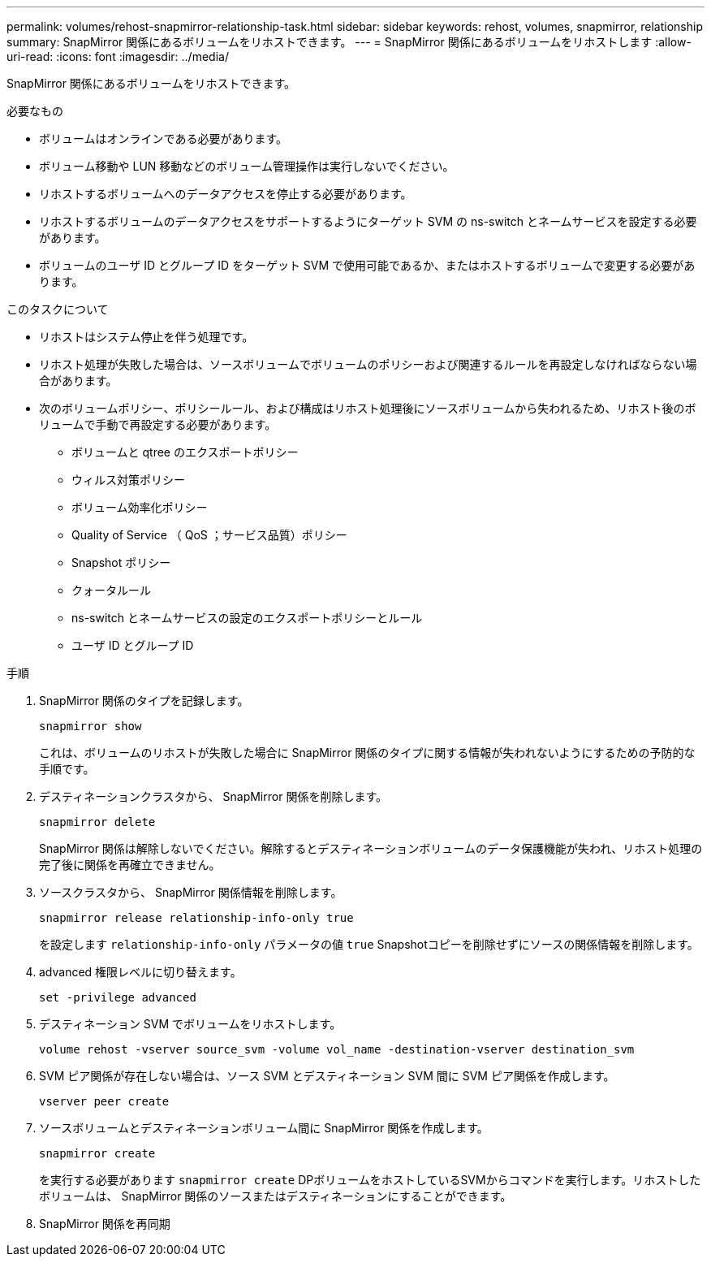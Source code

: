 ---
permalink: volumes/rehost-snapmirror-relationship-task.html 
sidebar: sidebar 
keywords: rehost, volumes, snapmirror, relationship 
summary: SnapMirror 関係にあるボリュームをリホストできます。 
---
= SnapMirror 関係にあるボリュームをリホストします
:allow-uri-read: 
:icons: font
:imagesdir: ../media/


[role="lead"]
SnapMirror 関係にあるボリュームをリホストできます。

.必要なもの
* ボリュームはオンラインである必要があります。
* ボリューム移動や LUN 移動などのボリューム管理操作は実行しないでください。
* リホストするボリュームへのデータアクセスを停止する必要があります。
* リホストするボリュームのデータアクセスをサポートするようにターゲット SVM の ns-switch とネームサービスを設定する必要があります。
* ボリュームのユーザ ID とグループ ID をターゲット SVM で使用可能であるか、またはホストするボリュームで変更する必要があります。


.このタスクについて
* リホストはシステム停止を伴う処理です。
* リホスト処理が失敗した場合は、ソースボリュームでボリュームのポリシーおよび関連するルールを再設定しなければならない場合があります。
* 次のボリュームポリシー、ポリシールール、および構成はリホスト処理後にソースボリュームから失われるため、リホスト後のボリュームで手動で再設定する必要があります。
+
** ボリュームと qtree のエクスポートポリシー
** ウィルス対策ポリシー
** ボリューム効率化ポリシー
** Quality of Service （ QoS ；サービス品質）ポリシー
** Snapshot ポリシー
** クォータルール
** ns-switch とネームサービスの設定のエクスポートポリシーとルール
** ユーザ ID とグループ ID




.手順
. SnapMirror 関係のタイプを記録します。
+
`snapmirror show`

+
これは、ボリュームのリホストが失敗した場合に SnapMirror 関係のタイプに関する情報が失われないようにするための予防的な手順です。

. デスティネーションクラスタから、 SnapMirror 関係を削除します。
+
`snapmirror delete`

+
SnapMirror 関係は解除しないでください。解除するとデスティネーションボリュームのデータ保護機能が失われ、リホスト処理の完了後に関係を再確立できません。

. ソースクラスタから、 SnapMirror 関係情報を削除します。
+
`snapmirror release relationship-info-only true`

+
を設定します `relationship-info-only` パラメータの値 `true` Snapshotコピーを削除せずにソースの関係情報を削除します。

. advanced 権限レベルに切り替えます。
+
`set -privilege advanced`

. デスティネーション SVM でボリュームをリホストします。
+
`volume rehost -vserver source_svm -volume vol_name -destination-vserver destination_svm`

. SVM ピア関係が存在しない場合は、ソース SVM とデスティネーション SVM 間に SVM ピア関係を作成します。
+
`vserver peer create`

. ソースボリュームとデスティネーションボリューム間に SnapMirror 関係を作成します。
+
`snapmirror create`

+
を実行する必要があります `snapmirror create` DPボリュームをホストしているSVMからコマンドを実行します。リホストしたボリュームは、 SnapMirror 関係のソースまたはデスティネーションにすることができます。

. SnapMirror 関係を再同期

